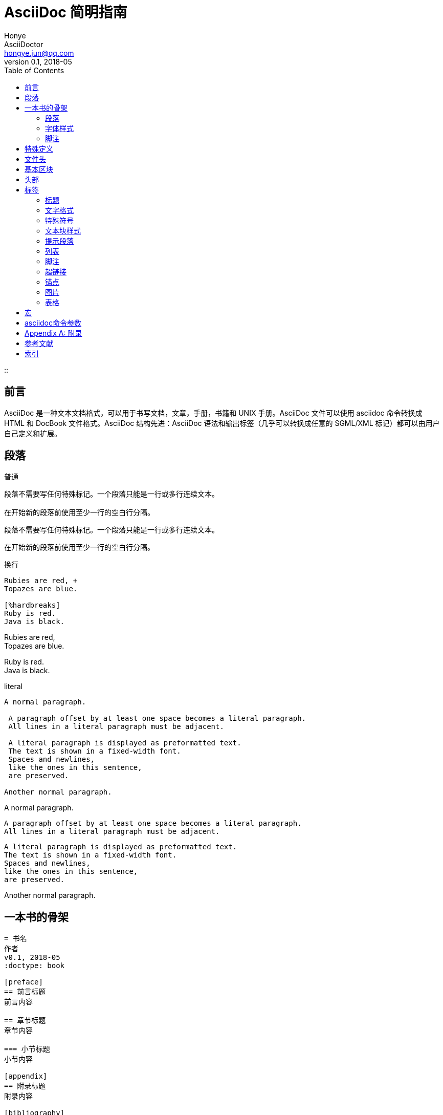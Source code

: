 = AsciiDoc 简明指南 =
Honye; AsciiDoctor <hongye.jun@qq.com>
v0.1, 2018-05
:doctype: book (1)
:toc:
:imagesdir: assets/images
:homepage: https://asciidoctor.org
::

[preface]
== 前言
AsciiDoc 是一种文本文档格式，可以用于书写文档，文章，手册，书籍和 UNIX 手册。AsciiDoc 文件可以使用 asciidoc 命令转换成 HTML 和 DocBook 文件格式。AsciiDoc 结构先进：AsciiDoc 语法和输出标签（几乎可以转换成任意的 SGML/XML 标记）都可以由用户自己定义和扩展。

== 段落

.普通
----
段落不需要写任何特殊标记。一个段落只能是一行或多行连续文本。

在开始新的段落前使用至少一行的空白行分隔。
----

段落不需要写任何特殊标记。一个段落只能是一行或多行连续文本。

在开始新的段落前使用至少一行的空白行分隔。

.换行
----
Rubies are red, +
Topazes are blue.

[%hardbreaks]
Ruby is red.
Java is black.
----

Rubies are red, +
Topazes are blue.

[%hardbreaks]
Ruby is red.
Java is black.

.literal
----
A normal paragraph.

 A paragraph offset by at least one space becomes a literal paragraph.
 All lines in a literal paragraph must be adjacent.

 A literal paragraph is displayed as preformatted text.
 The text is shown in a fixed-width font.
 Spaces and newlines,
 like the ones in this sentence,
 are preserved.

Another normal paragraph.
----

A normal paragraph.

 A paragraph offset by at least one space becomes a literal paragraph.
 All lines in a literal paragraph must be adjacent.

 A literal paragraph is displayed as preformatted text.
 The text is shown in a fixed-width font.
 Spaces and newlines,
 like the ones in this sentence,
 are preserved.

Another normal paragraph.

== 一本书的骨架

----
= 书名
作者
v0.1, 2018-05
:doctype: book

[preface]
== 前言标题
前言内容

== 章节标题
章节内容

=== 小节标题
小节内容

[appendix]
== 附录标题
附录内容

[bibliography]
== 参考文献标题
参考文献内容

[index]
== 索引标题
----

=== 段落

每个段落间以空行分隔

=== 字体样式

*粗体*：`\*粗体*`

_斜体_：`\_斜体_`

[underline]#下划线#：`[underline]\#下划线#`

[big]#大号字体#：`[big]\#大号字体#`

[red]#有色字体#：`[red]\#有色字体#`

=== 脚注

----
只给定脚注内容footnote:[脚注示例1]

给定脚注内容和脚注IDfootnoteref:[ft_ex, 含ID的脚注示例]

对给定ID的脚注的引用footnoteref:[ft_ex]
----

只给定脚注内容footnote:[脚注示例1]

给定脚注内容和脚注IDfootnoteref:[ft_ex, 含ID的脚注示例]

对给定ID的脚注的引用footnoteref:[ft_ex]

== 特殊定义 ==

变量形式 \{变量}

参数形式 [参数组]

转义符号 \

注释 //空格

引用 空格后面跟文字

== 文件头 ==

[icons=None, caption="重要"]
IMPORTANT: 文件头是可选项

[caption="注意"]
CAUTION: 文件头不应含有空白行，使用空白行与正文分离

.只有标题
----
= 我的文件头

我的文件正文
----

.标题和作者信息
----
= 我的文件标题
作者1; 作者2 <myname@email.com>

文件正文
----

[caption="提示"]
TIP: AsciiDoctor 允许在作者信息处写多个作者。多个作者之间使用 `;` 分隔

.标题, 作者, 修订信息
----
= 文件标题
作者 <myname@email.com>
v1.0, 2014-01-01

文件正文
----

[caption="重要"]
IMPORTANT: 如果要写修订信息一定要先写作者信息，共同使用

.含有属性设置的文件头
----
= 文件标题
作者 <myname@email.com>
v1.0, 2018-04-11
:toc:
:imagesdir: assets/images
:homepage: https://asciidoctor.org

文件正文
----

[caption="注意"]
NOTE: 文件头只能写在文件开头，且只能有一个文件头

== 基本区块 ==

基本区块是一行或多行文本，也可以包括其他基本区块。

AsciiDoc 基本区块概括如下[这是一个大概的结构指南，不是严格的语法定义]：

  文档 ::= (头部?,前言?,章节*)
  头部 ::= (标题,(作者,修订?)?)
  作者 ::= (名字,(中间名?,姓氏)?,Email地址?)
  修订 ::= (版本?,日期)
  前言 ::= (段落)
  章节 ::= (标题,段落?,(章节)*)
  段落 ::= ((区块标题?,区块)|宏块)+
  区块 ::= (自然段|独立块|列表|表格)
  列表 ::= (无序列表|有序列表|定义列表|标注列表)
  无序列表 ::= (项目)+
  有序列表 ::= (项目)+
  标注列表 ::= (项目)+
  定义列表 ::= (条目)+
  条目 ::= (标签,项目)
  标签 ::= (项目+)
  项目 ::= (项目文本,(列表|段落列表|列表后续)*)

注释:

- '?' 表示0或1个，'+' 表示0或多个，'*' 表示1或多个。
- 所有的基本区块有独立的界线分开.
- 下面的基本部分不能包含空行: 头部，标题，段落，项目文本。


== 头部 ==
头部包含文档标题、作者和版本信息。头部可选但是必须在文档的顶部。

  = 使用 AsciiDoc 编写文档 =
  Joe Bloggs <jbloggs@mymail.com>
  v2.0, February 2003:
  Rewritten for version 2 release.

== 标签 ==

=== 标题 ===
需要靠左边顶格

 = 文档标题 (0级) =
 == 段落标题 (1级) ==
 === 段落标题 (2级) ===
 ==== 段落标题 (3级) ====
 ===== 段落标题 (4级) =====

 .段落，列表，表格或区块标题

=== 文字格式 ===
下面的格式标签前后要有空格，没有空格的时候需要是双符号。

\_强调_ _强调_

\'强调' '强调'

\*粗体* *粗体*

\+等宽字体+ +等宽字体+

\`等宽字体` `等宽字体` 里面的格式命令无效

\`单引号引用' `单引号引用'

\\``双引号引用'' ``双引号引用''

\#无格式文本# #无格式文本# 里面的格式命令无效

[字体CSS颜色,背景CSS颜色,文字em大小] 使用在格式前面可以显示颜色和大小可以使用[,,2]的形式

\^上标\^ ^上标^

\~下标\~ ~下标~

=== 特殊符号 ===
\(C) (C) 版权

\(TM) (TM) 商标

\(R) (R) 注册商标

\-- -- 破折号

\... ...省略号

\-> -> 右箭头

\<- <- 左箭头

\=> => 右双箭头

\<= <= 左双箭头

\&#x278a; &#x278a;

\&#182; &#182;

=== 文本块样式 ===


  ////
  CommentBlock（注释块）不输出到目标文件
  ////

  ++++
  PassthroughBlock，不转换内部的特殊字符
  ++++

  ----
  ListingBlock（清单块）
  用于计算机的输出和文件列表。也可用于程序代码。里面特殊字符不替换。
  ----

  ....
  LiteralBlock（文字块）
  就像普通文字段落，保留了空格，使用[listing]块标题可以在内部引用其他块样式。
  ....

  ****
  SidebarBlock（侧边栏）
  有边框和背景
  ****

  ____
  QuoteBlock（引用块）
  ____

  ====
  ExampleBlock（例子块）
  会使用数字编号的例子标题[caption="例1: "]
  可以使用NOTE, TIP, IMPORTANT, WARNING, CAUTION标题[NOTE]表示提示块
  ====

  --
  OpenBlock（开放块）
  --

=== 提示段落 ===
'Tip'提示, 'Note'注意, 'Important'重要, 'Warning'警告 和 'Caution'警示。例子：

  NOTE: 这是一个注意的例子。

或使用替代语法:

  [NOTE]
  这是一个注意的例子。

[icons=None, caption="提示"]
TIP: 如果警告多于一个段落使用警告段落替代.

==== 警告图标和标题 ====
[icons=None, caption="注意"]
NOTE: 警告可以定制 `icons`, `iconsdir`, `icon` 和 `caption` 参数。

默认生成文本标题替换图标链接，生成图标链接需要使用`-a icons`命令行参数。
你可以使用`icon`参数制定图标的路径。例如：

  [icon="./images/icons/wink.png"]
  NOTE: What lovely war.

使用 `caption` 参数定义警告标题下例屏蔽图标并定义了注释警告的标题（在警告图标设置为可用时`icons` 参数必须设置为`icons=None`）：

  [icons=None, caption="特殊提示"]
  NOTE: This is my special note.




=== 列表 ===

==== 无序列表 ====
....
- List item.
* List item.
** List item.
*** List item.
**** List item.
***** List item.
....

==== 有序列表 ====

手动序号序号使用下面一种

....
1.   阿拉伯数字标注的列表项目.
a.   小写字母标注的列表项目.
F.   大写字母标注的列表项目.
iii) 小写罗马数字标注的列表项目.
IX)  大写罗马数字标注的列表项目.
....

自动符号列表项目是1-5个句点，跟着是一些空格和文本。句点个数表示级别。例如：
....
. 阿拉伯数字标注的列表项目.
.. 小写字母标注的列表项目.
... 小写罗马数字标注的列表项目.
.... 大写字母标注的列表项目.
..... 大写罗马数字标注的列表项目.
....


==== 定义列表 ====

字母或数字开始1-4个冒号或两个分号结束。

---------------------------------------------------------------------
项目1::
项目2::
  项目说明.

  项目说明.

项目3:: 项目说明.
  * 列表项.
  * 列表项.
项目4::
  说明1.
  二级项目;;
    二级说明.
  二级项目;;
    二级说明.
  二级项目;;
    二级说明.
    三级项目::: 三级说明.
    三级项目:::   三级说明.
*水平项目*:: 水平说明.

  水平说明.

---------------------------------------------------------------------

==== 问答列表 ====
---------------------------------------------------------------------
[qanda]
问题1::
        答案1.
问题2::
        答案2.
---------------------------------------------------------------------

==== 专业术语列表 ====
---------------------------------------------------------------------
[glossary]
术语1::
    解释1.
术语2::
    解释2.
---------------------------------------------------------------------

=== 脚注 ===

  A footnote footnote:[An example footnote.];
  a second footnote with a reference ID footnoteref:[note2,Second footnote.];
  finally a reference to the second footnote footnoteref:[note2].


=== 超链接 ===
'http'，'https'，'ftp'，'file'，'mailto'和'callto'超链接。直接书写就行，参数是显示名称，空格使用%20。

  http://www.methods.co.nz/asciidoc/[The AsciiDoc home page]
  http://www.methods.co.nz/asciidoc/
  mailto:joe.bloggs@foobar.com[email Joe Bloggs]
  joe.bloggs@foobar.com

=== 锚点 ===

 锚点：[[A88]]

 链接：<<A88,chapter titles>>

=== 图片 ===
 image:images/logo.png["Company Logo",height=32,link="screen.png",scaledwidth="75%"align="left"]



=== 表格 ===

....
[width="40%",cols="^,2m",frame="topbot",options="header,footer"]
|======================
|Column 1 |Column 2
|1        |Item 1
|2        |Item 2
|3        |Item 3
|6        |Three items
|======================
....


 表格参数：

 frame边框topbot(上和下)，all(全部边，默认), none and sides (左和右)。
 align对齐left，right和center。
 options选项header（有标题）footer（有底部）
 width宽度1-99%

 行参数：

 [<multiplier>*][<align>][<width>][<style>]
 左缩进，对齐，宽度，样式

 单元格参数：

 [<span>*|+][<align>][<style>]
 *缩进，+合并
 span语法[水平][.垂直]参数中<，^和>分别表示水平左中右和垂直上中下。


== 宏 ==

  {include:<filename>} 得到`<filename>`的内容。
  {sys:<command>} 得到执行脚本命令`<command>`的标准输出。
  {sys2:<command>} 得到执行脚本命令`<command>`的标准输出和标准错误。
  {sys3:<command>} 直接输出结果不进行任何处理。
  {amp}                 显示字符 (&)
  {asciidoc-dir}        asciidoc(1)程序文件夹
  {asciidoc-file}       asciidoc(1)脚本的完整路径
  {asciidoc-version}    asciidoc(1)的版本
  {author}              作者姓名
  {authored}            空字符串 '' 如果 {author} 或 {email} 已经指定,
  {authorinitials}      作者缩写 (from document header)
  {backend-<backend>}   空字符串 ''
  {<backend>-<doctype>} 空字符串 ''
  {backend}             document backend specified by `-b` option
  {backslash}           反斜杠
  {basebackend-<base>}  空字符串 ''
  {basebackend}         html 或 docbook
  {brvbar}              竖线 (|)
  {revdate}             文档修订日期 (from document header)
  {docdate}             文档最后修改日期
  {doctime}             文档最后修改时间
  {docname}             文档文件名不含扩展名
  {docfile}             文档文件名 (note 5)
  {docdir}              document input directory name  (note 5)
  {doctitle}            文档标题 (from document header)
  {doctype-<doctype>}   空字符串 ''
  {doctype}             文档类型使用`-d`设置指定
  {email}               作者email (from document header)
  {empty}               空字符串 ''
  {encoding}            指定输入输出编码
  {filetype-<fileext>}  空字符串 ''
  {filetype}            输出文件的扩展名
  {firstname}           作者名字 (from document header)
  {gt}                  大于号 (>)
  {id}                  running block id generated by BlockId elements
  {indir}               输出文件的文件夹名称 (note 2,5)
  {infile}              输入文件名称 (note 2,5)
  {lastname}            作者姓氏 (from document header)
  {level}               标题级别 1..4 (in section titles)
  {listindex}           the list index (1..) of the most recent list item
  {localdate}           当前日期
  {localtime}           当期时间
  {lt}                  小于号 (<)
  {manname}             manpage name (defined in NAME section)
  {manpurpose}          manpage (defined in NAME section)
  {mantitle}            document title minus the manpage volume number
  {manvolnum}           manpage volume number (1..8) (from document header)
  {middlename}          作者中间名 (from document header)
  {nbsp}                空格
  {outdir}              文档输出文件夹名 (note 2)
  {outfile}             输出文件名 (note 2)
  {reftext}             running block xreflabel generated by BlockId elements
  {revnumber}           文档修订版本号 (from document header)
  {sectnum}             formatted section number (in section titles)
  {showcomments}        在输出文件中显示注释行
  {title}               章节标题 (in titled elements)
  {two_colons}          双冒号
  {two_semicolons}      双分号
  {user-dir}            ~/.asciidoc文件夹 (如果存在)
  {verbose}             defined as '' if --verbose command option specified

== asciidoc命令参数 ==

 --htlp 帮助
 -n 自动生成标题前面的编号

[appendix]
== 附录
- https://github.com/stanzgy/wiki/blob/master/markup/asciidoc-guide.asciidoc[AsciiDoc 简明指南]
- http://houqp.github.io/wbwa/wbwa.html[乱谈AsciiDoc的书籍编写]

[bibliography]
== 参考文献
- https://github.com/stanzgy/wiki/blob/master/markup/asciidoc-guide.asciidoc[AsciiDoc 简明指南]
- http://houqp.github.io/wbwa/wbwa.html[乱谈AsciiDoc的书籍编写]

[index]
== 索引
